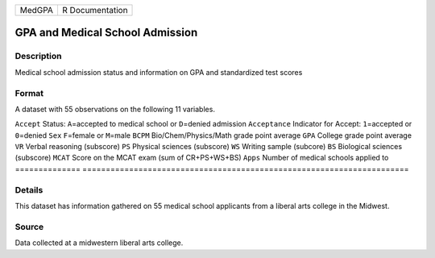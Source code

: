====== ===============
MedGPA R Documentation
====== ===============

GPA and Medical School Admission
--------------------------------

Description
~~~~~~~~~~~

Medical school admission status and information on GPA and standardized
test scores

Format
~~~~~~

A dataset with 55 observations on the following 11 variables.

==============
======================================================================
``Accept``     Status: ``A``\ =accepted to medical school or ``D``\ =denied admission
``Acceptance`` Indicator for Accept: ``1``\ =accepted or ``0``\ =denied
``Sex``        ``F``\ =female or ``M``\ =male
``BCPM``       Bio/Chem/Physics/Math grade point average
``GPA``        College grade point average
``VR``         Verbal reasoning (subscore)
``PS``         Physical sciences (subscore)
``WS``         Writing sample (subcore)
``BS``         Biological sciences (subscore)
``MCAT``       Score on the MCAT exam (sum of CR+PS+WS+BS)
``Apps``       Number of medical schools applied to
\             
==============
======================================================================

Details
~~~~~~~

This dataset has information gathered on 55 medical school applicants
from a liberal arts college in the Midwest.

Source
~~~~~~

Data collected at a midwestern liberal arts college.
